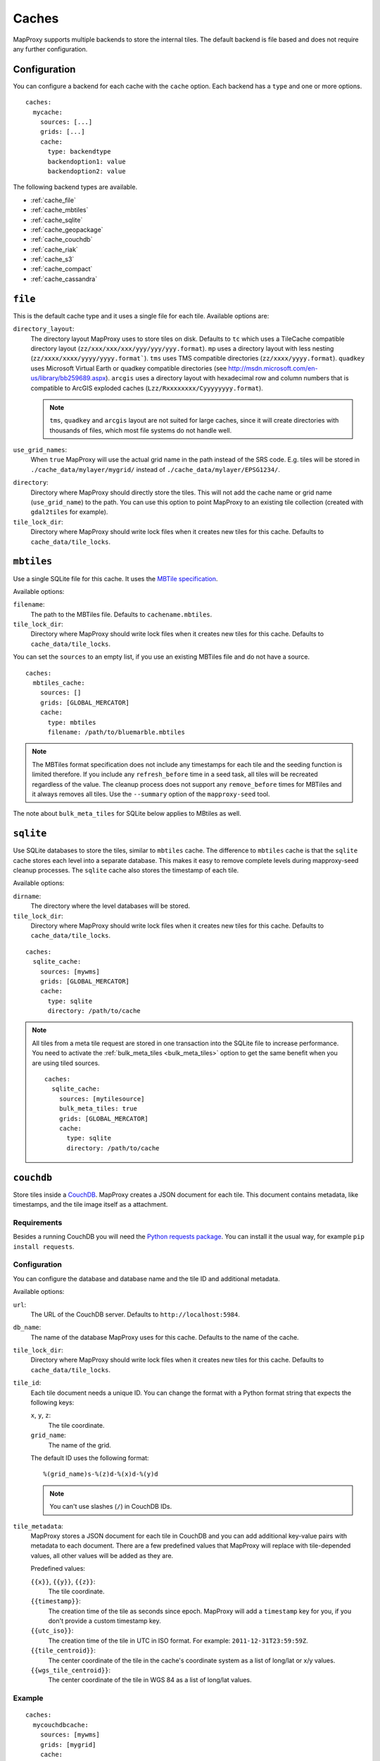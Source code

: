 Caches
######

.. versionadded:: 1.2.0

MapProxy supports multiple backends to store the internal tiles. The default backend is file based and does not require any further configuration.


Configuration
=============

You can configure a backend for each cache with the ``cache`` option.
Each backend has a ``type`` and one or more options.

::

  caches:
    mycache:
      sources: [...]
      grids: [...]
      cache:
        type: backendtype
        backendoption1: value
        backendoption2: value


The following backend types are available.


- :ref:`cache_file`
- :ref:`cache_mbtiles`
- :ref:`cache_sqlite`
- :ref:`cache_geopackage`
- :ref:`cache_couchdb`
- :ref:`cache_riak`
- :ref:`cache_s3`
- :ref:`cache_compact`
- :ref:`cache_cassandra`

.. _cache_file:

``file``
========

This is the default cache type and it uses a single file for each tile. Available options are:

``directory_layout``:
  The directory layout MapProxy uses to store tiles on disk. Defaults to ``tc`` which uses a TileCache compatible directory layout (``zz/xxx/xxx/xxx/yyy/yyy/yyy.format``). ``mp`` uses a directory layout with less nesting (``zz/xxxx/xxxx/yyyy/yyyy.format```). ``tms`` uses TMS compatible directories (``zz/xxxx/yyyy.format``). ``quadkey`` uses Microsoft Virtual Earth or quadkey compatible directories (see http://msdn.microsoft.com/en-us/library/bb259689.aspx). ``arcgis`` uses a directory layout with hexadecimal row and column numbers that is compatible to ArcGIS exploded caches (``Lzz/Rxxxxxxxx/Cyyyyyyyy.format``).

  .. note::
    ``tms``, ``quadkey`` and ``arcgis`` layout are not suited for large caches, since it will create directories with thousands of files, which most file systems do not handle well.

``use_grid_names``:
  When ``true`` MapProxy will use the actual grid name in the path instead of the SRS code. E.g. tiles will be stored in ``./cache_data/mylayer/mygrid/`` instead of ``./cache_data/mylayer/EPSG1234/``.

  .. versionadded:: 1.5.0

.. _cache_file_directory:

``directory``:
  Directory where MapProxy should directly store the tiles. This will not add the cache name or grid name (``use_grid_name``) to the path. You can use this option to point MapProxy to an existing tile collection (created with ``gdal2tiles`` for example).

  .. versionadded:: 1.5.0

``tile_lock_dir``:
  Directory where MapProxy should write lock files when it creates new tiles for this cache. Defaults to ``cache_data/tile_locks``.

  .. versionadded:: 1.6.0

.. _cache_mbtiles:

``mbtiles``
===========

Use a single SQLite file for this cache. It uses the `MBTile specification <http://mbtiles.org/>`_.

Available options:

``filename``:
  The path to the MBTiles file. Defaults to ``cachename.mbtiles``.

``tile_lock_dir``:
  Directory where MapProxy should write lock files when it creates new tiles for this cache. Defaults to ``cache_data/tile_locks``.

  .. versionadded:: 1.6.0


You can set the ``sources`` to an empty list, if you use an existing MBTiles file and do not have a source.

::

  caches:
    mbtiles_cache:
      sources: []
      grids: [GLOBAL_MERCATOR]
      cache:
        type: mbtiles
        filename: /path/to/bluemarble.mbtiles

.. note::

  The MBTiles format specification does not include any timestamps for each tile and the seeding function is limited therefore. If you include any ``refresh_before`` time in a seed task, all tiles will be recreated regardless of the value. The cleanup process does not support any ``remove_before`` times for MBTiles and it always removes all tiles.
  Use the ``--summary`` option of the ``mapproxy-seed`` tool.

The note about ``bulk_meta_tiles`` for SQLite below applies to MBtiles as well.

.. _cache_sqlite:

``sqlite``
==========

.. versionadded:: 1.6.0

Use SQLite databases to store the tiles, similar to ``mbtiles`` cache. The difference to ``mbtiles`` cache is that the ``sqlite`` cache stores each level into a separate database. This makes it easy to remove complete levels during mapproxy-seed cleanup processes. The ``sqlite`` cache also stores the timestamp of each tile.

Available options:

``dirname``:
  The directory where the level databases will be stored.

``tile_lock_dir``:
  Directory where MapProxy should write lock files when it creates new tiles for this cache. Defaults to ``cache_data/tile_locks``.

  .. versionadded:: 1.6.0

::

  caches:
    sqlite_cache:
      sources: [mywms]
      grids: [GLOBAL_MERCATOR]
      cache:
        type: sqlite
        directory: /path/to/cache


.. note::

  .. versionadded:: 1.10.0

  All tiles from a meta tile request are stored in one transaction into the SQLite file to increase performance. You need to activate the :ref:`bulk_meta_tiles <bulk_meta_tiles>` option to get the same benefit when you are using tiled sources.

  ::

    caches:
      sqlite_cache:
        sources: [mytilesource]
        bulk_meta_tiles: true
        grids: [GLOBAL_MERCATOR]
        cache:
          type: sqlite
          directory: /path/to/cache

.. _cache_couchdb:

``couchdb``
===========

.. versionadded:: 1.3.0

Store tiles inside a `CouchDB <http://couchdb.apache.org/>`_. MapProxy creates a JSON document for each tile. This document contains metadata, like timestamps, and the tile image itself as a attachment.


Requirements
------------

Besides a running CouchDB you will need the `Python requests package <http://python-requests.org/>`_. You can install it the usual way, for example ``pip install requests``.

Configuration
-------------

You can configure the database and database name and the tile ID and additional metadata.

Available options:

``url``:
  The URL of the CouchDB server. Defaults to ``http://localhost:5984``.

``db_name``:
  The name of the database MapProxy uses for this cache. Defaults to the name of the cache.

``tile_lock_dir``:
  Directory where MapProxy should write lock files when it creates new tiles for this cache. Defaults to ``cache_data/tile_locks``.

  .. versionadded:: 1.6.0

``tile_id``:
  Each tile document needs a unique ID. You can change the format with a Python format string that expects the following keys:

  ``x``, ``y``, ``z``:
    The tile coordinate.

  ``grid_name``:
    The name of the grid.

  The default ID uses the following format::

    %(grid_name)s-%(z)d-%(x)d-%(y)d

  .. note:: You can't use slashes (``/``) in CouchDB IDs.

``tile_metadata``:
  MapProxy stores a JSON document for each tile in CouchDB and you can add additional key-value pairs  with metadata to each document.
  There are a few predefined values that MapProxy will replace with  tile-depended values, all other values will be added as they are.

  Predefined values:

  ``{{x}}``, ``{{y}}``, ``{{z}}``:
    The tile coordinate.

  ``{{timestamp}}``:
    The creation time of the tile as seconds since epoch. MapProxy will add a ``timestamp`` key for you, if you don't provide a custom timestamp key.

  ``{{utc_iso}}``:
    The creation time of the tile in UTC in ISO format. For example: ``2011-12-31T23:59:59Z``.

  ``{{tile_centroid}}``:
    The center coordinate of the tile in the cache's coordinate system as a list of long/lat or x/y values.

  ``{{wgs_tile_centroid}}``:
    The center coordinate of the tile in WGS 84 as a list of long/lat values.

Example
-------

::

  caches:
    mycouchdbcache:
      sources: [mywms]
      grids: [mygrid]
      cache:
        type: couchdb
        url: http://localhost:9999
        db_name: mywms_tiles
        tile_metadata:
          mydata: myvalue
          tile_col: '{{x}}'
          tile_row: '{{y}}'
          tile_level: '{{z}}'
          created_ts: '{{timestamp}}'
          created: '{{utc_iso}}'
          center: '{{wgs_tile_centroid}}'



MapProxy will place the JSON document for tile z=3, x=1, y=2 at ``http://localhost:9999/mywms_tiles/mygrid-3-1-2``. The document will look like::

  {
      "_attachments": {
          "tile": {
              "content_type": "image/png",
              "digest": "md5-ch4j5Piov6a5FlAZtwPVhQ==",
              "length": 921,
              "revpos": 2,
              "stub": true
          }
      },
      "_id": "mygrid-3-1-2",
      "_rev": "2-9932acafd060e10bc0db23231574f933",
      "center": [
          -112.5,
          -55.7765730186677
      ],
      "created": "2011-12-15T12:56:21Z",
      "created_ts": 1323953781.531889,
      "mydata": "myvalue",
      "tile_col": 1,
      "tile_level": 3,
      "tile_row": 2
  }


The ``_attachments``-part is the internal structure of CouchDB where the tile itself is stored. You can access the tile directly at: ``http://localhost:9999/mywms_tiles/mygrid-3-1-2/tile``.

.. _cache_riak:

``riak``
========

.. versionadded:: 1.6.0

Store tiles in a `Riak <http://basho.com/riak/>`_ cluster. MapProxy creates keys with binary data as value and timestamps as user defined metadata.
This backend is good for very large caches which can be distributed over many nodes. Data can be distributed over multiple nodes providing a fault-tolernt and high-available storage. A Riak cluster is masterless and each node can handle read and write requests.

Requirements
------------

You will need the `Python Riak client <https://pypi.python.org/pypi/riak>`_ version 2.0 or newer. You can install it in the usual way, for example with ``pip install riak``. Environments with older version must be upgraded with ``pip install -U riak``.

Configuration
-------------

Available options:

``nodes``:
    A list of riak nodes. Each node needs a ``host`` and optionally a ``pb_port`` and an ``http_port`` if the ports differ from the default. A single localhost node is used if you don't configure any nodes.

``protocol``:
    Communication protocol. Allowed options is ``http``, ``https`` and ``pbc``. Defaults to ``pbc``.

``bucket``:
    The name of the bucket MapProxy uses for this cache. The bucket is the namespace for the tiles and needs to be unique for each cache. Defaults to cache name suffixed with grid name (e.g. ``mycache_webmercator``).

``default_ports``:
    Default ``pb`` and ``http`` ports for ``pbc`` and ``http`` protocols. Will be used as the default for each defined node.

``secondary_index``:
    If ``true`` enables secondary index for tiles. This improves seed cleanup performance but requires that Riak uses LevelDB as the backend. Refer to the Riak documentation. Defaults to ``false``.

Example
-------

::

    myriakcache:
        sources: [mywms]
        grids: [mygrid]
        type: riak
        nodes:
            - host: 1.example.org
              pb_port: 9999
            - host: 1.example.org
            - host: 1.example.org
        protocol: pbc
        bucket: myriakcachetiles
        default_ports:
            pb: 8087
            http: 8098


.. _cache_geopackage:

``geopackage``
==============

.. versionadded:: 1.10.0

Store tiles in a `geopackage <http://www.geopackage.org/>`_ database. MapProxy creates a tile table if one isn't defined and populates the required meta data fields.
This backend is good for datasets that require portability.
Available options:

``filename``:
  The path to the geopackage file. Defaults to ``cachename.gpkg``.

``table_name``:
  The name of the table where the tiles should be stored (or retrieved if using an existing cache). Defaults to the ``cachename_gridname``.

``levels``:
  Set this to true to cache to a directory where each level is stored in a separate geopackage. Defaults to ``false``.
  If set to true, ``filename`` is ignored.

``directory``:
  If levels is true use this to specify the directory to store geopackage files.

You can set the ``sources`` to an empty list, if you use an existing geopackage file and do not have a source.

::

  caches:
    geopackage_cache:
      sources: []
      grids: [GLOBAL_MERCATOR]
      cache:
        type: geopackage
        filename: /path/to/bluemarble.gpkg
        table_name: bluemarble_tiles

.. note::

  The geopackage format specification does not include any timestamps for each tile and the seeding function is limited therefore. If you include any ``refresh_before`` time in a seed task, all tiles will be recreated regardless of the value. The cleanup process does not support any ``remove_before`` times for geopackage and it always removes all tiles.
  Use the ``--summary`` option of the ``mapproxy-seed`` tool.


.. _cache_s3:

``s3``
======

.. versionadded:: 1.10.0

Store tiles in a `Amazon Simple Storage Service (S3) <https://aws.amazon.com/s3/>`_.


Requirements
------------

You will need the Python `boto3 <https://github.com/boto/boto3>`_ package. You can install it in the usual way, for example with ``pip install boto3``.

Configuration
-------------

Available options:

``bucket_name``:
  The bucket used for this cache. You can set the default bucket with ``globals.cache.s3.bucket_name``.

``profile_name``:
  Optional profile name for `shared credentials <http://boto3.readthedocs.io/en/latest/guide/configuration.html>`_ for this cache. Alternative methods of authentification are using the  ``AWS_ACCESS_KEY_ID`` and ``AWS_SECRET_ACCESS_KEY`` environmental variables, or by using an `IAM role <http://docs.aws.amazon.com/AWSEC2/latest/UserGuide/iam-roles-for-amazon-ec2.html>`_ when using an Amazon EC2 instance.
  You can set the default profile with ``globals.cache.s3.profile_name``.

``directory``:
  Base directory (path) where all tiles are stored.

``directory_layout``:
  Defines the directory layout for the tiles (``12/12345/67890.png``, ``L12/R00010932/C00003039.png``, etc.).  See :ref:`cache_file` for available options. Defaults to ``tms`` (e.g. ``12/12345/67890.png``). This cache cache also supports ``reverse_tms`` where tiles are stored as ``y/x/z.format``. See *note* below.

.. note::
  The hierarchical ``directory_layouts`` can hit limitations of S3 *"if you are routinely processing 100 or more requests per second"*. ``directory_layout: reverse_tms`` can work around this limitation. Please read `S3 Request Rate and Performance Considerations <http://docs.aws.amazon.com/AmazonS3/latest/dev/request-rate-perf-considerations.html>`_ for more information on this issue.

Example
-------

::

  cache:
    my_layer_20110501_epsg_4326_cache_out:
      sources: [my_layer_20110501_cache]
      cache:
        type: s3
        directory: /1.0.0/my_layer/default/20110501/4326/
        bucket_name: my-s3-tiles-cache

  globals:
    cache:
      s3:
        profile_name: default


.. _cache_compact:


``compact``
===========

.. versionadded:: 1.10.0

Store tiles in ArcGIS compatible compact cache files. A single compact cache ``.bundle`` file stores up to about 16,000 tiles. There is one additional ``.bundlx`` index file for each ``.bundle`` data file.

Only version 1 of the compact cache format (ArcGIS 10.0-10.2) is supported. Version 2 (ArcGIS 10.3 or higher) is not supported at the moment.

Available options:

``directory``:
  Directory where MapProxy should store the level directories. This will not add the cache name or grid name to the path. You can use this option to point MapProxy to an existing compact cache.

``version``:
  The version of the ArcGIS compact cache format. This option is required.


You can set the ``sources`` to an empty list, if you use an existing compact cache files and do not have a source.


The following configuration will load tiles from ``/path/to/cache/L00/R0000C0000.bundle``, etc.

::

  caches:
    compact_cache:
      sources: []
      grids: [webmercator]
      cache:
        type: compact
        version: 1
        directory: /path/to/cache

.. note::

  The compact cache format does not include any timestamps for each tile and the seeding function is limited therefore. If you include any ``refresh_before`` time in a seed task, all tiles will be recreated regardless of the value. The cleanup process does not support any ``remove_before`` times for compact caches and it always removes all tiles.
  Use the ``--summary`` option of the ``mapproxy-seed`` tool.


.. note::

  The compact cache format is append-only to allow parallel read and write operations. Removing or refreshing tiles with ``mapproxy-seed`` does not reduce the size of the cache files. Therefore, this format is not suitable for caches that require frequent updates.

.. _cache_cassandra:

``cassandra``
=============

Store tiles in a `Apache Cassandra <http://cassandra.apache.org>`_ cluster.

Requirements
------------

You will need the `python cassandra driver <https://github.com/datastax/python-driver>`_ version 1.11.0 or newer. You can install it in the usual way, for example with
``pip install cassandra-client``.

Cassandra uses keyspaces and tables to store data. These keyspaces and tables have to be created before they can be used by mapproxy.
The gridname is used as name for the keyspace, the cachename as name for the table.

::

    ~$ cqlsh localhost
    cqlsh> create keyspace if not exists mygrid with replication = {'class': 'SimpleStrategy', 'replication_factor': 1};
    cqlsh> use mygrid;
    cqlsh:mygrid> create table if not exists mycassandracache (key text primary key, img blob, created bigint, length bigint);

For details see the `Cassandra Query Language (CQL) documentation <https://cassandra.apache.org/doc/cql/CQL.html>`_.

Configuration
-------------

Available options:

``nodes``:
    A list of cassandra-nodes. Each node needs a ``host``. A single localhost-node is used as default.

``port``:
    If a port other than 9042 is used, it has to be specified.

Example
-------

::

    mycassandracache:
        sources: [mywms]
        grids: [mygrid]
        cache:
            type: cassandra
            port: 9042
            nodes:
              - host: host1
              - host: host2
              - host: host3

